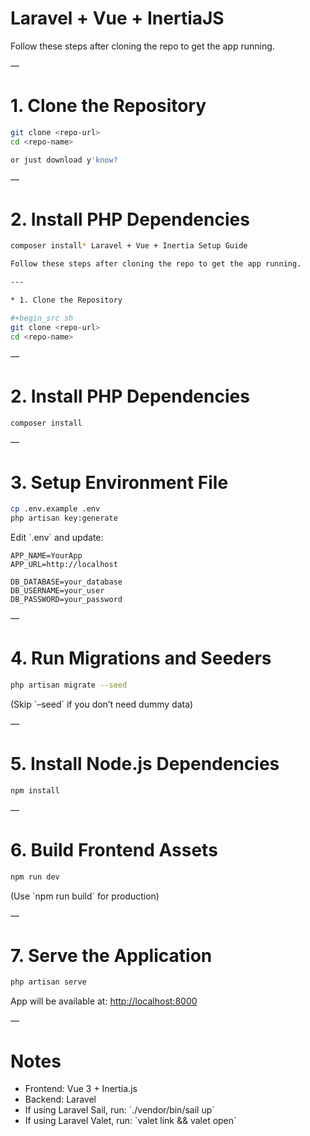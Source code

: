* Laravel + Vue + InertiaJS

Follow these steps after cloning the repo to get the app running.

---

* 1. Clone the Repository

#+begin_src sh
git clone <repo-url>
cd <repo-name>

or just download y'know?
#+end_src

---

* 2. Install PHP Dependencies

#+begin_src sh
composer install* Laravel + Vue + Inertia Setup Guide

Follow these steps after cloning the repo to get the app running.

---

* 1. Clone the Repository

#+begin_src sh
git clone <repo-url>
cd <repo-name>
#+end_src

---

* 2. Install PHP Dependencies

#+begin_src sh
composer install
#+end_src

---

* 3. Setup Environment File

#+begin_src sh
cp .env.example .env
php artisan key:generate
#+end_src

Edit `.env` and update:

#+begin_example
APP_NAME=YourApp
APP_URL=http://localhost

DB_DATABASE=your_database
DB_USERNAME=your_user
DB_PASSWORD=your_password
#+end_example

---

* 4. Run Migrations and Seeders

#+begin_src sh
php artisan migrate --seed
#+end_src

(Skip `--seed` if you don’t need dummy data)

---

* 5. Install Node.js Dependencies

#+begin_src sh
npm install
#+end_src

---

* 6. Build Frontend Assets

#+begin_src sh
npm run dev
#+end_src

(Use `npm run build` for production)

---

* 7. Serve the Application

#+begin_src sh
php artisan serve
#+end_src

App will be available at: http://localhost:8000

---

* Notes

- Frontend: Vue 3 + Inertia.js
- Backend: Laravel
- If using Laravel Sail, run: `./vendor/bin/sail up`
- If using Laravel Valet, run: `valet link && valet open`

